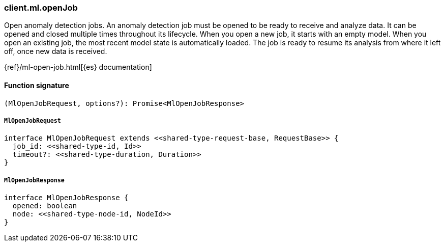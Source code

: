 [[reference-ml-open_job]]

////////
===========================================================================================================================
||                                                                                                                       ||
||                                                                                                                       ||
||                                                                                                                       ||
||        ██████╗ ███████╗ █████╗ ██████╗ ███╗   ███╗███████╗                                                            ||
||        ██╔══██╗██╔════╝██╔══██╗██╔══██╗████╗ ████║██╔════╝                                                            ||
||        ██████╔╝█████╗  ███████║██║  ██║██╔████╔██║█████╗                                                              ||
||        ██╔══██╗██╔══╝  ██╔══██║██║  ██║██║╚██╔╝██║██╔══╝                                                              ||
||        ██║  ██║███████╗██║  ██║██████╔╝██║ ╚═╝ ██║███████╗                                                            ||
||        ╚═╝  ╚═╝╚══════╝╚═╝  ╚═╝╚═════╝ ╚═╝     ╚═╝╚══════╝                                                            ||
||                                                                                                                       ||
||                                                                                                                       ||
||    This file is autogenerated, DO NOT send pull requests that changes this file directly.                             ||
||    You should update the script that does the generation, which can be found in:                                      ||
||    https://github.com/elastic/elastic-client-generator-js                                                             ||
||                                                                                                                       ||
||    You can run the script with the following command:                                                                 ||
||       npm run elasticsearch -- --version <version>                                                                    ||
||                                                                                                                       ||
||                                                                                                                       ||
||                                                                                                                       ||
===========================================================================================================================
////////

[discrete]
=== client.ml.openJob

Open anomaly detection jobs. An anomaly detection job must be opened to be ready to receive and analyze data. It can be opened and closed multiple times throughout its lifecycle. When you open a new job, it starts with an empty model. When you open an existing job, the most recent model state is automatically loaded. The job is ready to resume its analysis from where it left off, once new data is received.

{ref}/ml-open-job.html[{es} documentation]

[discrete]
==== Function signature

[source,ts]
----
(MlOpenJobRequest, options?): Promise<MlOpenJobResponse>
----

[discrete]
===== `MlOpenJobRequest`

[source,ts]
----
interface MlOpenJobRequest extends <<shared-type-request-base, RequestBase>> {
  job_id: <<shared-type-id, Id>>
  timeout?: <<shared-type-duration, Duration>>
}
----

[discrete]
===== `MlOpenJobResponse`

[source,ts]
----
interface MlOpenJobResponse {
  opened: boolean
  node: <<shared-type-node-id, NodeId>>
}
----

